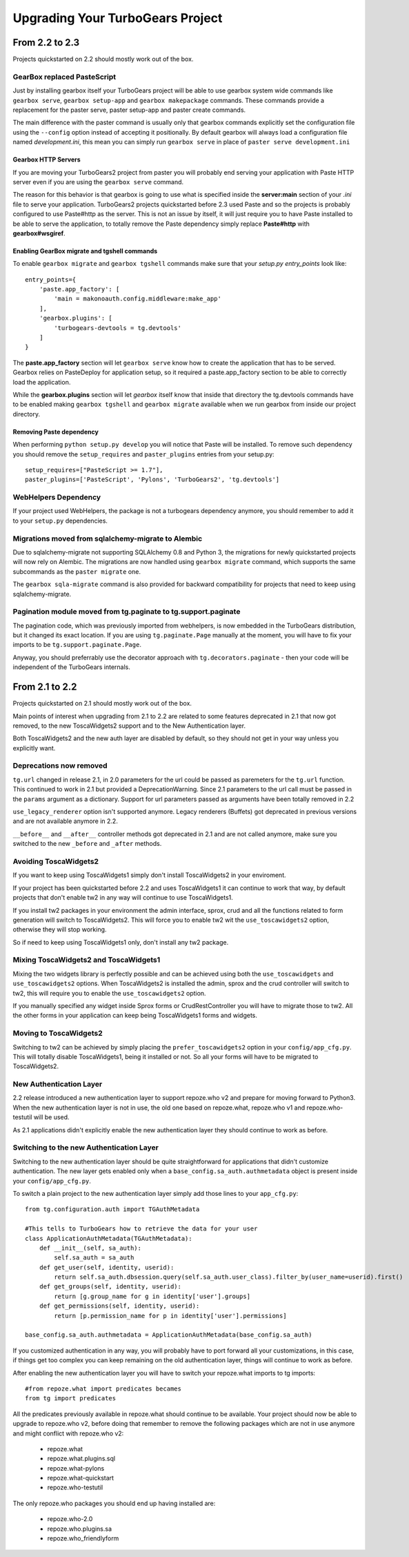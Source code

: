 Upgrading Your TurboGears Project
====================================

From 2.2 to 2.3
----------------------

Projects quickstarted on 2.2 should mostly work out of the box.

GearBox replaced PasteScript
~~~~~~~~~~~~~~~~~~~~~~~~~~~~~~~~~~~~~~~~~~~~~~~

Just by installing gearbox itself your TurboGears project will be able to use gearbox system wide
commands like ``gearbox serve``, ``gearbox setup-app`` and ``gearbox makepackage`` commands.
These commands provide a replacement for the paster serve, paster setup-app and paster create commands.

The main difference with the paster command is usually only that gearbox commands explicitly set the
configuration file using the ``--config`` option instead of accepting it positionally.  By default gearbox
will always load a configuration file named `development.ini`, this mean you can simply run ``gearbox serve``
in place of ``paster serve development.ini``

Gearbox HTTP Servers
++++++++++++++++++++++++++

If you are moving your TurboGears2 project from paster you will probably end serving your
application with Paste HTTP server even if you are using the ``gearbox serve`` command.

The reason for this behavior is that gearbox is going to use what is specified inside
the **server:main** section of your *.ini* file to serve your application.
TurboGears2 projects quickstarted before 2.3 used Paste and so the projects is probably
configured to use Paste#http as the server. This is not an issue by itself, it will just require
you to have Paste installed to be able to serve the application, to totally remove the Paste
dependency simply replace **Paste#http** with **gearbox#wsgiref**.

Enabling GearBox migrate and tgshell commands
+++++++++++++++++++++++++++++++++++++++++++++++++

To enable ``gearbox migrate`` and ``gearbox tgshell`` commands make sure that your *setup.py* `entry_points`
look like::

    entry_points={
        'paste.app_factory': [
            'main = makonoauth.config.middleware:make_app'
        ],
        'gearbox.plugins': [
            'turbogears-devtools = tg.devtools'
        ]
    }

The **paste.app_factory** section will let ``gearbox serve`` know how to create the application that
has to be served. Gearbox relies on PasteDeploy for application setup, so it required a paste.app_factory
section to be able to correctly load the application.

While the **gearbox.plugins** section will let *gearbox* itself know that inside that directory the tg.devtools
commands have to be enabled making ``gearbox tgshell`` and ``gearbox migrate`` available when we run gearbox
from inside our project directory.

Removing Paste dependency
+++++++++++++++++++++++++++++++++++++++++++++++

When performing ``python setup.py develop`` you will notice that Paste will be installed.
To remove such dependency you should remove the ``setup_requires`` and ``paster_plugins``
entries from your setup.py::

    setup_requires=["PasteScript >= 1.7"],
    paster_plugins=['PasteScript', 'Pylons', 'TurboGears2', 'tg.devtools']

WebHelpers Dependency
~~~~~~~~~~~~~~~~~~~~~~~~~~~~~~~~~~~~~~~~~~~~~~~~~~~~~

If your project used WebHelpers, the package is not a turbogears dependency anymore,
you should remember to add it to your ``setup.py`` dependencies.

Migrations moved from sqlalchemy-migrate to Alembic
~~~~~~~~~~~~~~~~~~~~~~~~~~~~~~~~~~~~~~~~~~~~~~~~~~~~~

Due to sqlalchemy-migrate not supporting SQLAlchemy 0.8 and Python 3, the migrations
for newly quickstarted projects will now rely on Alembic. The migrations are now handled
using ``gearbox migrate`` command, which supports the same subcommands as the ``paster migrate`` one.

The ``gearbox sqla-migrate`` command is also provided for backward compatibility for projects that need
to keep using sqlalchemy-migrate.

Pagination module moved from tg.paginate to tg.support.paginate
~~~~~~~~~~~~~~~~~~~~~~~~~~~~~~~~~~~~~~~~~~~~~~~~~~~~~~~~~~~~~~~

The pagination code, which was previously imported from webhelpers, is now embedded in the
TurboGears distribution, but it changed its exact location.
If you are using ``tg.paginate.Page`` manually at the moment, you will have to fix your imports to
be ``tg.support.paginate.Page``.

Anyway, you should preferrably use the decorator approach with ``tg.decorators.paginate`` -
then your code will be independent of the TurboGears internals.

From 2.1 to 2.2
----------------------

Projects quickstarted on 2.1 should mostly work out of the box.

Main points of interest when upgrading from 2.1 to 2.2 are related to some features deprecated in 2.1
that now got removed, to the new ToscaWidgets2 support and to the New Authentication layer.

Both ToscaWidgets2 and the new auth layer are disabled by default, so they should not get in
your way unless you explicitly want.

Deprecations now removed
~~~~~~~~~~~~~~~~~~~~~~~~~~

``tg.url`` changed in release 2.1, in 2.0 parameters for the url could be passed as
paremeters for the ``tg.url`` function. This continued to work in 2.1 but provided a
DeprecationWarning. Since 2.1 parameters to the url call must be passed in the ``params``
argument as a dictionary. Support for url parameters passed as arguments have been totally
removed in 2.2

``use_legacy_renderer`` option isn't supported anymore. Legacy renderers (Buffets) got
deprecated in previous versions and are not available anymore in 2.2.

``__before__`` and ``__after__`` controller methods got deprecated in 2.1 and are not
called anymore, make sure you switched to the new ``_before`` and ``_after`` methods.

Avoiding ToscaWidgets2
~~~~~~~~~~~~~~~~~~~~~~~~~

If you want to keep using ToscaWidgets1 simply don't install ToscaWidgets2 in your enviroment.

If your project has been quickstarted before 2.2 and uses ToscaWidgets1 it can continue to
work that way, by default projects that don't enable tw2 in any way will continue to use
ToscaWidgets1.

If you install tw2 packages in your environment the admin interface, sprox, crud and all the
functions related to form generation will switch to ToscaWidgets2.
This will force you to enable tw2 wit the ``use_toscawidgets2`` option, otherwise they will
stop working.

So if need to keep using ToscaWidgets1 only, don't install any tw2 package.

Mixing ToscaWidgets2 and ToscaWidgets1
~~~~~~~~~~~~~~~~~~~~~~~~~~~~~~~~~~~~~~~~~

Mixing the two widgets library is perfectly possible and can be achieved using both the
``use_toscawidgets`` and ``use_toscawidgets2`` options. When ToscaWidgets2 is installed
the admin, sprox and the crud controller will switch to tw2, this will require you to
enable the ``use_toscawidgets2`` option.

If you manually specified any widget inside Sprox forms or CrudRestController
you will have to migrate those to tw2. All the other forms in your application can keep
being ToscaWidgets1 forms and widgets.

Moving to ToscaWidgets2
~~~~~~~~~~~~~~~~~~~~~~~~~~

Switching to tw2 can be achieved by simply placing the ``prefer_toscawidgets2`` option in
your ``config/app_cfg.py``. This will totally disable ToscaWidgets1, being it installed or
not. So all your forms will have to be migrated to ToscaWidgets2.

New Authentication Layer
~~~~~~~~~~~~~~~~~~~~~~~~~~

2.2 release introduced a new authentication layer to support repoze.who v2 and prepare for
moving forward to Python3. When the new authentication layer is not in use, the old one
based on repoze.what, repoze.who v1 and repoze.who-testutil will be used.

As 2.1 applications didn't explicitly enable the new authentication layer they should
continue to work as before.

Switching to the new Authentication Layer
~~~~~~~~~~~~~~~~~~~~~~~~~~~~~~~~~~~~~~~~~~~

Switching to the new authentication layer should be quite straightforward for applications
that didn't customize authentication. The new layer gets enabled only when a
``base_config.sa_auth.authmetadata`` object is present inside your ``config/app_cfg.py``.

To switch a plain project to the new authentication layer simply add those lines to your
``app_cfg.py``::

    from tg.configuration.auth import TGAuthMetadata

    #This tells to TurboGears how to retrieve the data for your user
    class ApplicationAuthMetadata(TGAuthMetadata):
        def __init__(self, sa_auth):
            self.sa_auth = sa_auth
        def get_user(self, identity, userid):
            return self.sa_auth.dbsession.query(self.sa_auth.user_class).filter_by(user_name=userid).first()
        def get_groups(self, identity, userid):
            return [g.group_name for g in identity['user'].groups]
        def get_permissions(self, identity, userid):
            return [p.permission_name for p in identity['user'].permissions]

    base_config.sa_auth.authmetadata = ApplicationAuthMetadata(base_config.sa_auth)

If you customized authentication in any way, you will probably have to port forward all your
customizations, in this case, if things get too complex you can keep remaining on the old
authentication layer, things will continue to work as before.

After enabling the new authentication layer you will have to switch your repoze.what imports
to tg imports::

    #from repoze.what import predicates becames
    from tg import predicates

All the predicates previously available in repoze.what should continue to be available.
Your project should now be able to upgrade to repoze.who v2, before doing that remember to remove
the following packages which are not in use anymore and might conflict with repoze.who v2:

    * repoze.what
    * repoze.what.plugins.sql
    * repoze.what-pylons
    * repoze.what-quickstart
    * repoze.who-testutil

The only repoze.who packages you should end up having installed are:

    * repoze.who-2.0
    * repoze.who.plugins.sa
    * repoze.who_friendlyform
